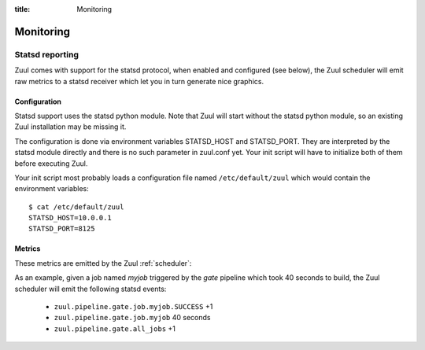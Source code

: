 :title: Monitoring

Monitoring
==========

Statsd reporting
----------------

Zuul comes with support for the statsd protocol, when enabled and configured
(see below), the Zuul scheduler will emit raw metrics to a statsd receiver
which let you in turn generate nice graphics.

Configuration
~~~~~~~~~~~~~

Statsd support uses the statsd python module. Note that Zuul will start without
the statsd python module, so an existing Zuul installation may be missing it.

The configuration is done via environment variables STATSD_HOST and
STATSD_PORT. They are interpreted by the statsd module directly and there is no
such parameter in zuul.conf yet. Your init script will have to initialize both
of them before executing Zuul.

Your init script most probably loads a configuration file named
``/etc/default/zuul`` which would contain the environment variables::

  $ cat /etc/default/zuul
  STATSD_HOST=10.0.0.1
  STATSD_PORT=8125

Metrics
~~~~~~~

These metrics are emitted by the Zuul :ref:`scheduler`:

.. stat:: gerrit.event.<type>
   :type: counter

   Gerrit emits different kinds of messages over its `stream-events`
   interface.  Zuul will report counters for each type of event it
   receives from Gerrit.

   Refer to your Gerrit installation documentation for a complete
   list of Gerrit event types.

.. stat:: zuul.pipeline

   Holds metrics specific to jobs. This hierarchy includes:

   .. stat:: <pipeline name>

      A set of metrics for each pipeline named as defined in the Zuul
      config.

      .. stat:: all_jobs
         :type: counter

         Number of jobs triggered by the pipeline.

      .. stat:: current_changes
         :type: gauge

         The number of items currently being processed by this
         pipeline.

      .. stat:: job

         Subtree detailing per jobs statistics:

         .. stat:: <jobname>

            The triggered job name.

            .. stat:: <result>
               :type: counter, timer

               A counter for each type of result (e.g., ``SUCCESS`` or
               ``FAILURE``, ``ERROR``, etc.) for the job.  If the
               result is ``SUCCESS`` or ``FAILURE``, Zuul will
               additionally report the duration of the build as a
               timer.

      .. stat:: resident_time
         :type: timer

         A timer metric reporting how long each item has been in the
         pipeline.

      .. stat:: total_changes
         :type: counter

         The number of changes processed by the pipeline since Zuul
         started.

      .. stat:: wait_time
         :type: timer

         How long each item spent in the pipeline before its first job
         started.

      .. stat:: <project>

         This hierarchy holds more specific metrics for each project
         participating in the pipeline.  If the project name contains
         a ``/`` character, it will be replaced with a ``.``.

         .. stat:: current_changes
            :type: gauge

            The number of items of this project currently being
            processed by this pipeline.

         .. stat:: resident_time
            :type: timer

            A timer metric reporting how long each item for this
            project has been in the pipeline.

         .. stat:: total_changes
            :type: counter

            The number of changes for this project processed by the
            pipeline since Zuul started.

As an example, given a job named `myjob` triggered by the `gate` pipeline
which took 40 seconds to build, the Zuul scheduler will emit the following
statsd events:

  * ``zuul.pipeline.gate.job.myjob.SUCCESS`` +1
  * ``zuul.pipeline.gate.job.myjob``  40 seconds
  * ``zuul.pipeline.gate.all_jobs`` +1
